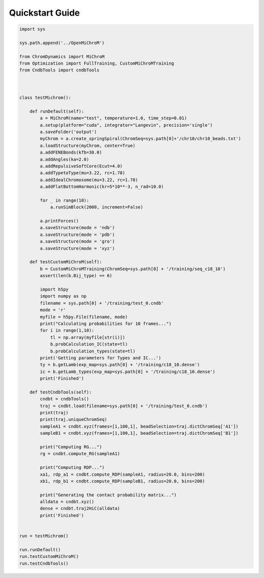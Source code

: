 .. _quickstart:

============
Quickstart Guide
============

.. code-block:: python

    import sys

    sys.path.append('../OpenMiChroM')

    from ChromDynamics import MiChroM
    from Optimization import FullTraining, CustomMiChroMTraining
    from CndbTools import cndbTools



    class testMichrom():

        def runDefault(self):
            a = MiChroM(name="test", temperature=1.0, time_step=0.01)
            a.setup(platform="cuda", integrator="Langevin", precision='single')
            a.saveFolder('output')
            myChrom = a.create_springSpiral(ChromSeq=sys.path[0]+'/chr10/chr10_beads.txt')
            a.loadStructure(myChrom, center=True)
            a.addFENEBonds(kfb=30.0) 
            a.addAngles(ka=2.0)
            a.addRepulsiveSoftCore(Ecut=4.0)
            a.addTypetoType(mu=3.22, rc=1.78)
            a.addIdealChromosome(mu=3.22, rc=1.78)
            a.addFlatBottomHarmonic(kr=5*10**-3, n_rad=10.0)

            for _ in range(10):
                a.runSimBlock(2000, increment=False)

            a.printForces()
            a.saveStructure(mode = 'ndb')
            a.saveStructure(mode = 'pdb')
            a.saveStructure(mode = 'gro')
            a.saveStructure(mode = 'xyz')

        def testCustomMiChroM(self):
            b = CustomMiChroMTraining(ChromSeq=sys.path[0] + '/training/seq_c18_10')
            assert(len(b.Bij_type) == 6)

            import h5py
            import numpy as np
            filename = sys.path[0] + '/training/test_0.cndb'
            mode = 'r'
            myfile = h5py.File(filename, mode)
            print("Calculating probabilities for 10 frames...")
            for i in range(1,10):
                tl = np.array(myfile[str(i)])
                b.probCalculation_IC(state=tl)
                b.probCalculation_types(state=tl)
            print('Getting parameters for Types and IC...')
            ty = b.getLamb(exp_map=sys.path[0] + '/training/c18_10.dense')
            ic = b.getLamb_types(exp_map=sys.path[0] + '/training/c18_10.dense')
            print('Finished')

        def testCndbTools(self):
            cndbt = cndbTools()
            traj = cndbt.load(filename=sys.path[0] + '/training/test_0.cndb')
            print(traj)
            print(traj.uniqueChromSeq)
            sampleA1 = cndbt.xyz(frames=[1,100,1], beadSelection=traj.dictChromSeq['A1'])
            sampleB1 = cndbt.xyz(frames=[1,100,1], beadSelection=traj.dictChromSeq['B1'])

            print("Computing RG...")
            rg = cndbt.compute_RG(sampleA1)

            print("Computing RDP...")
            xa1, rdp_a1 = cndbt.compute_RDP(sampleA1, radius=20.0, bins=200)
            xb1, rdp_b1 = cndbt.compute_RDP(sampleB1, radius=20.0, bins=200)

            print("Generating the contact probability matrix...")
            alldata = cndbt.xyz()
            dense = cndbt.traj2HiC(alldata)
            print('Finished')


    run = testMichrom()

    run.runDefault()
    run.testCustomMiChroM()
    run.testCndbTools()
